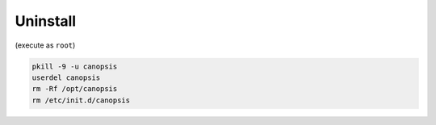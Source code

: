 Uninstall
=========

(execute as ``root``)

.. code-block:: bash

    pkill -9 -u canopsis
    userdel canopsis
    rm -Rf /opt/canopsis
    rm /etc/init.d/canopsis

